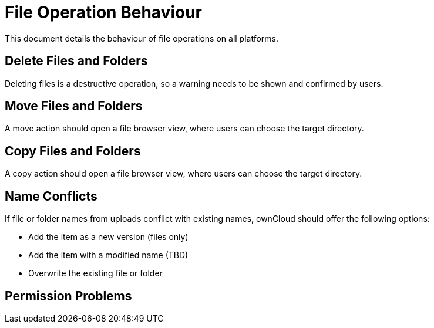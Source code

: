 = File Operation Behaviour

This document details the behaviour of file operations on all platforms.

== Delete Files and Folders

Deleting files is a destructive operation, so a warning needs to be shown and confirmed by users.

== Move Files and Folders

A move action should open a file browser view, where users can choose the target directory.

== Copy Files and Folders

A copy action should open a file browser view, where users can choose the target directory.

== Name Conflicts

If file or folder names from uploads conflict with existing names, ownCloud should offer the following options:

* Add the item as a new version (files only)
* Add the item with a modified name (TBD)
* Overwrite the existing file or folder

== Permission Problems


